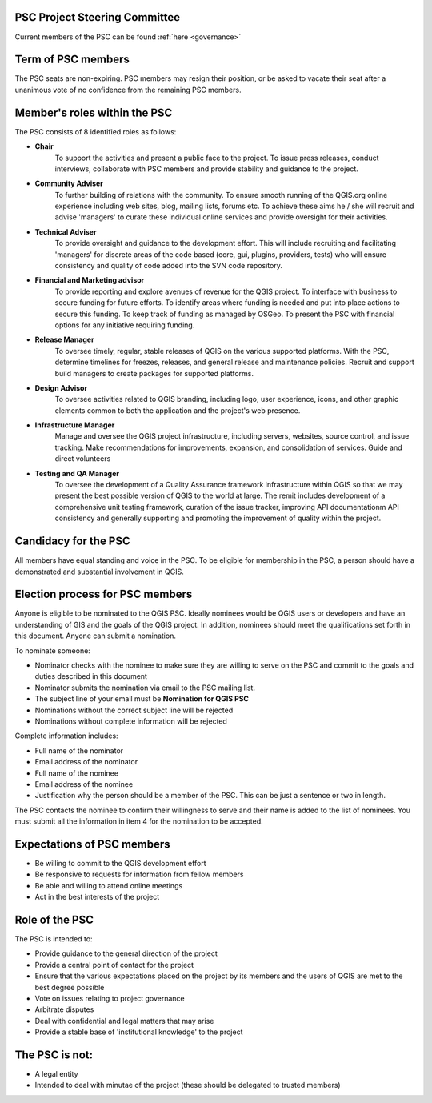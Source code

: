 .. _psc:

PSC Project Steering Committee
..............................

Current members of the PSC can be found :ref:`here <governance>`

Term of PSC members
...................

The PSC seats are non-expiring. PSC members may resign their position, or be
asked to vacate their seat after a unanimous vote of no confidence from the
remaining PSC members.

Member's roles within the PSC
.............................

The PSC consists of 8 identified roles as follows:

* **Chair**
   To support the activities and present a public face to the
   project. To issue press releases, conduct interviews, collaborate with PSC
   members and provide stability and guidance to the project.
* **Community Adviser**
   To further building of relations with the community.
   To ensure smooth running of the QGIS.org online experience including web sites,
   blog, mailing lists, forums etc. To achieve these aims he / she will recruit
   and advise 'managers' to curate these individual online services and provide
   oversight for their activities.
* **Technical Adviser**
   To provide oversight and guidance to the development
   effort. This will include recruiting and facilitating 'managers' for discrete
   areas of the code based (core, gui, plugins, providers, tests) who will ensure
   consistency and quality of code added into the SVN code repository.
* **Financial and Marketing advisor**
   To provide reporting and explore avenues
   of revenue for the QGIS project. To interface with business to secure funding
   for future efforts. To identify areas where funding is needed and put into
   place actions to secure this funding. To keep track of funding as managed by
   OSGeo. To present the PSC with financial options for any initiative requiring
   funding.
* **Release Manager**
   To oversee timely, regular, stable releases of QGIS on the various supported
   platforms.  With the PSC, determine timelines for freezes, releases, and
   general release and maintenance policies.  Recruit and support build
   managers to create packages for supported platforms.
* **Design Advisor**
   To oversee activities related to QGIS branding, including logo, user experience,
   icons, and other graphic elements common to both the application and the project's
   web presence.
* **Infrastructure Manager**
   Manage and oversee the QGIS project infrastructure, including servers, websites,
   source control, and issue tracking.
   Make recommendations for improvements, expansion, and consolidation of services.
   Guide and direct volunteers
* **Testing and QA Manager**
   To oversee the development of a Quality Assurance framework infrastructure
   within QGIS so that we may present the best possible version of QGIS to the
   world at large. The remit includes development of a comprehensive unit
   testing framework, curation of the issue tracker, improving API
   documentationm API consistency and generally supporting and promoting the
   improvement of quality within the project.

Candidacy for the PSC
.....................

All members have equal standing and voice in the PSC. To be eligible for
membership in the PSC, a person should have a demonstrated and substantial
involvement in QGIS.

Election process for PSC members
................................

Anyone is eligible to be nominated to the QGIS PSC. Ideally nominees would be
QGIS users or developers and have an understanding of GIS and the goals of the
QGIS project. In addition, nominees should meet the qualifications set forth in
this document. Anyone can submit a nomination.

To nominate someone:

* Nominator checks with the nominee to make sure they are willing to serve on
  the PSC and commit to the goals and duties described in this document
* Nominator submits the nomination via email to the PSC mailing list.
* The subject line of your email must be **Nomination for QGIS PSC**
* Nominations without the correct subject line will be rejected
* Nominations without complete information will be rejected


Complete information includes:

* Full name of the nominator
* Email address of the nominator
* Full name of the nominee
* Email address of the nominee
* Justification why the person should be a member of the PSC. This can be just
  a sentence or two in length.


The PSC contacts the nominee to confirm their willingness to serve and their
name is added to the list of nominees.  You must submit all the information in
item 4 for the nomination to be accepted.

Expectations of PSC members
...........................

* Be willing to commit to the QGIS development effort
* Be responsive to requests for information from fellow members
* Be able and willing to attend online meetings
* Act in the best interests of the project

Role of the PSC
...............

The PSC is intended to:

* Provide guidance to the general direction of the project
* Provide a central point of contact for the project
* Ensure that the various expectations placed on the project by its members and
  the users of QGIS are met to the best degree possible
* Vote on issues relating to project governance
* Arbitrate disputes
* Deal with confidential and legal matters that may arise
* Provide a stable base of 'institutional knowledge' to the project

The PSC is not:
...............

* A legal entity
* Intended to deal with minutae of the project (these should be delegated to
  trusted members)
